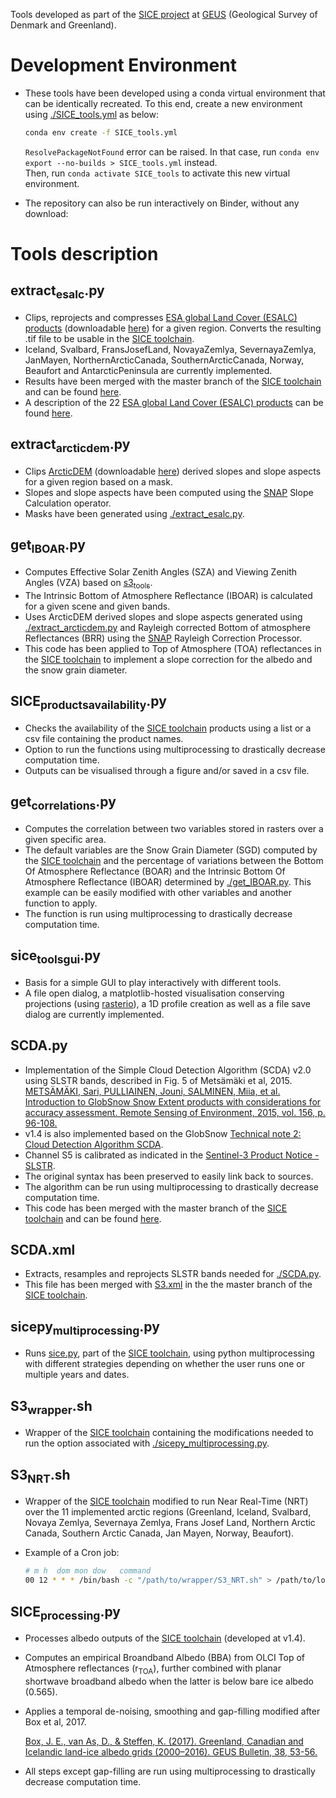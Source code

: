 # SICE_tools
Tools developed as part of the [[http://snow.geus.dk/][SICE project]] at [[https://www.geus.dk/][GEUS]] (Geological Survey of Denmark and Greenland). 


* Table of Contents                               :toc_2:noexport:
- [[#development-environment][Development Environment]]
- [[#tools-description][Tools description]]
  - [[#extract_esalcpy][extract_esalc.py]]
  - [[#extract_arcticdempy][extract_arcticdem.py]]
  - [[#get_IBOARpy][get_IBOAR.py]]
  - [[#SICE_products_availabilitypy][SICE_products_availability.py]]
  - [[#get_correlationspy][get_correlations.py]]
  - [[#sice_tools_guipy][sice_tools_gui.py]]
  - [[#SCDApy][SCDA.py]]
  - [[#SCDAxml][SCDA.xml]]
  - [[#sicepy_multiprocessingpy][sicepy_multiprocessing.py]]
  - [[#S3_wrappersh][S3_wrapper.sh]]
  - [[#S3_NRTsh][S3_NRT.sh]]
  - [[#SICE_processingpy][SICE_processing.py]]
  
  
* Development Environment
+ These tools have been developed using a conda virtual environment that can be identically recreated. To this end, create a new      
  environment using [[./SICE_tools.yml]] as below:
  #+BEGIN_SRC bash :results verbatim
  conda env create -f SICE_tools.yml
  #+END_SRC
  =ResolvePackageNotFound= error can be raised. In that case, run =conda env export --no-builds > SICE_tools.yml= instead. \\
  Then, run =conda activate SICE_tools= to activate this new virtual environment.


+ The repository can also be run interactively on Binder, without any download:

  [[https://mybinder.org/v2/gh/AdrienWehrle/SICE_tools/master][https://mybinder.org/badge_logo.svg]]

* Tools description
** extract_esalc.py
+ Clips, reprojects and compresses [[https://www.esa-landcover-cci.org/?q=node/197][ESA global Land Cover (ESALC) products]] (downloadable [[https://cds.climate.copernicus.eu/cdsapp#!/dataset/satellite-land-cover?tab=form][here]]) for a given region. Converts the resulting .tif file to be usable in the [[https://github.com/mankoff/SICE][SICE toolchain]]. 
+ Iceland, Svalbard, FransJosefLand, NovayaZemlya, SevernayaZemlya, JanMayen, NorthernArcticCanada, SouthernArcticCanada, Norway, Beaufort and AntarcticPeninsula are currently implemented.
+ Results have been merged with the master branch of the [[https://github.com/mankoff/SICE][SICE toolchain]] and can be found [[https://github.com/mankoff/SICE/tree/master/masks][here]].
+ A description of the 22 [[https://www.esa-landcover-cci.org/?q=node/197][ESA global Land Cover (ESALC) products]] can be found [[https://www.esa-landcover-cci.org/?q=webfm_send/84][here]].

** extract_arcticdem.py
+ Clips [[https://www.pgc.umn.edu/data/arcticdem/][ArcticDEM]] (downloadable [[http://data.pgc.umn.edu/elev/dem/setsm/ArcticDEM/mosaic/v3.0/][here]]) derived slopes and slope aspects for a given region based on a mask. 
+ Slopes and slope aspects have been computed using the [[https://step.esa.int/main/toolboxes/snap/)][SNAP]] Slope Calculation operator. 
+ Masks have been generated using [[./extract_esalc.py]].

** get_IBOAR.py
+ Computes Effective Solar Zenith Angles (SZA) and Viewing Zenith Angles (VZA) based on [[https://github.com/maximlamare/s3_tools/blob/master/change_tiepoint.py][s3_tools]]. 
+ The Intrinsic Bottom of Atmosphere Reflectance (IBOAR) is calculated for a given scene and given bands. 
+ Uses ArcticDEM derived slopes and slope aspects generated using [[./extract_arcticdem.py]] and Rayleigh corrected Bottom of atmosphere Reflectances (BRR) using the [[https://step.esa.int/main/toolboxes/snap/)][SNAP]] Rayleigh Correction Processor. 
+ This code has been applied to Top of Atmosphere (TOA) reflectances in the [[https://github.com/mankoff/SICE][SICE toolchain]] to implement a slope correction for the albedo and the snow grain diameter. 

** SICE_products_availability.py
+ Checks the availability of the [[https://github.com/mankoff/SICE][SICE toolchain]] products using a list or a csv file containing the product names.
+ Option to run the functions using multiprocessing to drastically decrease computation time.
+ Outputs can be visualised through a figure and/or saved in a csv file.

** get_correlations.py
+ Computes the correlation between two variables stored in rasters over a given specific area.
+ The default variables are the Snow Grain Diameter (SGD) computed by the [[https://github.com/mankoff/SICE][SICE toolchain]] and the   
  percentage of variations between the Bottom Of Atmosphere Reflectance (BOAR) and the Intrinsic Bottom Of Atmosphere Reflectance 
  (IBOAR) determined by [[./get_IBOAR.py]]. This example can be easily modified with other variables and      
  another function to apply.
+ The function is run using multiprocessing to drastically decrease computation time.

** sice_tools_gui.py
+ Basis for a simple GUI to play interactively with different tools.
+ A file open dialog, a matplotlib-hosted visualisation conserving projections (using [[https://rasterio.readthedocs.io/en/latest/][rasterio]]), a 1D profile creation as well as a file save dialog are currently implemented. 

** SCDA.py
+ Implementation of the Simple Cloud Detection Algorithm (SCDA) v2.0 using SLSTR bands, described in Fig. 5 of Metsämäki et al, 2015. \\
  [[https://www.sciencedirect.com/science/article/abs/pii/S0034425714003630][METSÄMÄKI, Sari, PULLIAINEN, Jouni, SALMINEN, Miia, et al. Introduction to GlobSnow Snow Extent products with considerations for     
  accuracy assessment. Remote Sensing of Environment, 2015, vol. 156, p. 96-108.]]
+ v1.4 is also implemented based on the GlobSnow [[https://www.globsnow.info/docs/GlobSnow_technical_note2_scda_final_release.pdf][Technical note 2: Cloud Detection Algorithm SCDA]].
+ Channel S5 is calibrated as indicated in the [[https://sentinel.esa.int/documents/247904/2731673/Sentinel-3A-SLSTR-Product-Notice-Level-1B-NRT][Sentinel-3 Product Notice - SLSTR]].
+ The original syntax has been preserved to easily link back to sources.
+ The algorithm can be run using multiprocessing to drastically decrease computation time.
+ This code has been merged with the master branch of the [[https://github.com/mankoff/SICE][SICE toolchain]] and can be found             [[https://github.com/mankoff/SICE/blob/master/SCDA.py][here]]. 
 
** SCDA.xml
+ Extracts, resamples and reprojects SLSTR bands needed for [[./SCDA.py]]. 
+ This file has been merged with [[https://github.com/mankoff/SICE/blob/master/S3.xml][S3.xml]] in the the master branch of the [[https://github.com/mankoff/SICE][SICE toolchain]].
  
** sicepy_multiprocessing.py
+ Runs [[https://github.com/mankoff/SICE/blob/master/sice.py][sice.py]], part of the [[https://github.com/mankoff/SICE][SICE toolchain]], using python multiprocessing with different strategies depending on whether the user runs one or multiple years and dates. 

** S3_wrapper.sh
+ Wrapper of the [[https://github.com/mankoff/SICE][SICE toolchain]] containing the modifications needed to run the option associated with [[./sicepy_multiprocessing.py]].

** S3_NRT.sh
+ Wrapper of the [[https://github.com/mankoff/SICE][SICE toolchain]] modified to run Near Real-Time (NRT) over the 11 implemented arctic regions (Greenland, Iceland, Svalbard, Novaya Zemlya, Severnaya Zemlya, Frans Josef Land, Northern Arctic Canada, Southern Arctic Canada, Jan Mayen, Norway, Beaufort).
+ Example of a Cron job: 
  #+BEGIN_SRC bash :results verbatim
    # m h  dom mon dow   command
    00 12 * * * /bin/bash -c "/path/to/wrapper/S3_NRT.sh" > /path/to/log/log_NRT.txt
  #+END_SRC
  
** SICE_processing.py
+ Processes albedo outputs of the [[https://github.com/mankoff/SICE][SICE toolchain]] (developed at v1.4). 
+ Computes an empirical Broandband Albedo (BBA) from OLCI Top of Atmosphere reflectances (r_TOA), 
  further combined with planar shortwave broadband albedo when the latter is below 
  bare ice albedo (0.565).
+ Applies a temporal de-noising, smoothing and gap-filling modified after Box et al, 2017.

  [[https://doi.org/10.34194/geusb.v38.4414][Box, J. E., van As, D., & Steffen, K. (2017). Greenland, Canadian and Icelandic land-ice     albedo grids (2000–2016). GEUS Bulletin, 38, 53-56.]]
+ All steps except gap-filling are run using multiprocessing to drastically decrease computation time.

